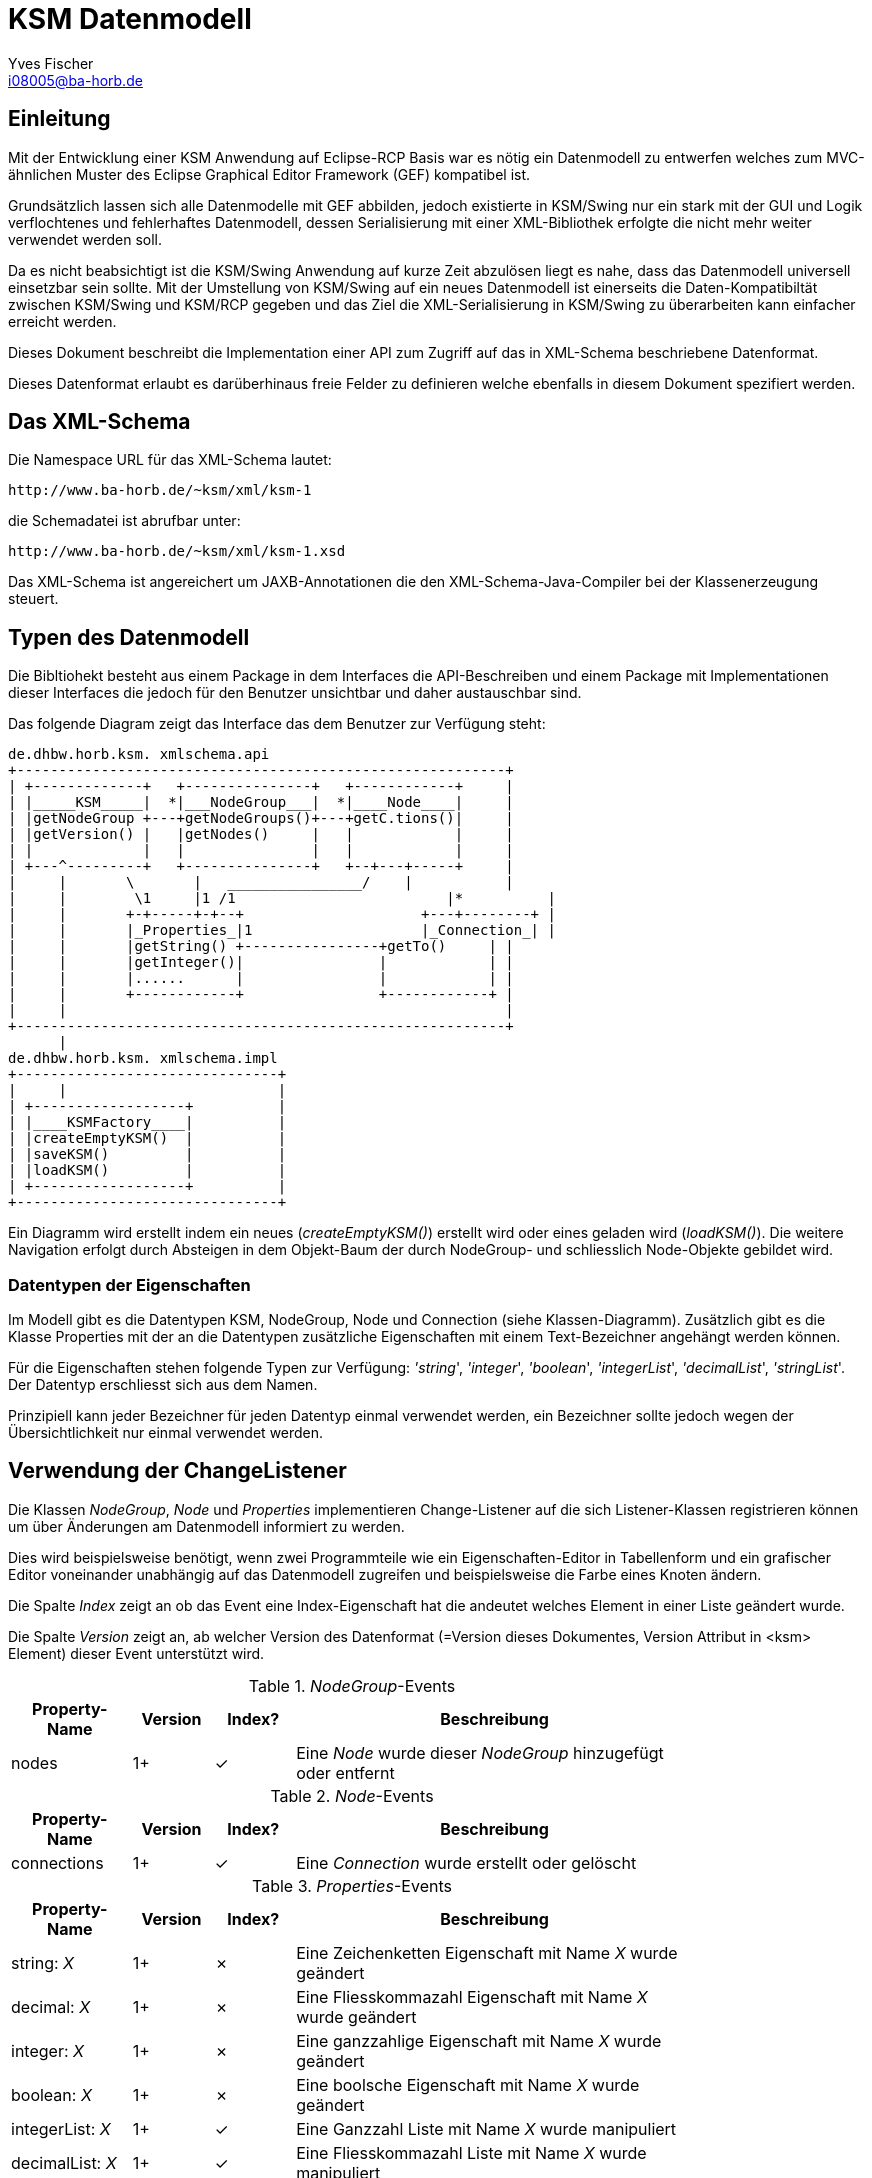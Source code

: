 KSM Datenmodell
===============
Yves Fischer <i08005@ba-horb.de>

:lang: de
:doctype: book
:toc:
:toc-title: Inhaltsbla
:encoding: utf-8
:data-uri:


Einleitung
----------
Mit der Entwicklung einer KSM Anwendung auf Eclipse-RCP Basis war es
nötig ein Datenmodell zu entwerfen welches zum MVC-ähnlichen Muster
des Eclipse Graphical Editor Framework (GEF) kompatibel ist.

Grundsätzlich lassen sich alle Datenmodelle mit GEF abbilden, jedoch existierte
in KSM/Swing nur ein stark mit der GUI und Logik verflochtenes und fehlerhaftes
Datenmodell, dessen Serialisierung mit einer XML-Bibliothek erfolgte die nicht
mehr weiter verwendet werden soll.

Da es nicht beabsichtigt ist die KSM/Swing Anwendung auf kurze Zeit abzulösen
liegt es nahe, dass das Datenmodell universell einsetzbar sein sollte.
Mit der Umstellung von KSM/Swing auf ein neues Datenmodell ist einerseits
die Daten-Kompatibiltät zwischen KSM/Swing und KSM/RCP gegeben und das
Ziel die XML-Serialisierung in KSM/Swing zu überarbeiten kann einfacher erreicht
werden.

Dieses Dokument beschreibt die Implementation einer API zum Zugriff auf
das in XML-Schema beschriebene Datenformat.

Dieses Datenformat erlaubt es darüberhinaus freie Felder zu definieren welche
ebenfalls in diesem Dokument spezifiert werden.

Das XML-Schema
--------------
Die Namespace URL für das XML-Schema lautet:

    http://www.ba-horb.de/~ksm/xml/ksm-1

die Schemadatei ist abrufbar unter:

    http://www.ba-horb.de/~ksm/xml/ksm-1.xsd

Das XML-Schema ist angereichert um JAXB-Annotationen die den XML-Schema-Java-Compiler
bei der Klassenerzeugung steuert.

Typen des Datenmodell
---------------------
Die Bibltiohekt besteht aus einem Package in dem Interfaces die API-Beschreiben
und einem Package mit Implementationen dieser Interfaces die jedoch für den Benutzer
unsichtbar und daher austauschbar sind.

Das folgende Diagram zeigt das Interface das dem Benutzer zur Verfügung steht:

     de.dhbw.horb.ksm. xmlschema.api
     +----------------------------------------------------------+
     | +-------------+   +---------------+   +------------+     |
     | |_____KSM_____|  *|___NodeGroup___|  *|____Node____|     |
     | |getNodeGroup +---+getNodeGroups()+---+getC.tions()|     |
     | |getVersion() |   |getNodes()     |   |            |     |
     | |             |   |               |   |            |     |
     | +---^---------+   +---------------+   +--+---+-----+     |
     |     |       \       |   ________________/    |           |
     |     |        \1     |1 /1       	            |*          |
     |     |       +-+-----+-+--+      	         +---+--------+ |
     |     |       |_Properties_|1     	         |_Connection_| |
     |     |       |getString() +----------------+getTo()     | |
     |     |       |getInteger()|                |            | |
     |     |       |......      |                |            | |
     |     |       +------------+                +------------+ |
     |     |                                                    |
     +----------------------------------------------------------+
           |
     de.dhbw.horb.ksm. xmlschema.impl
     +-------------------------------+
     |     |                         |
     | +------------------+          |
     | |____KSMFactory____|          |
     | |createEmptyKSM()  |          |
     | |saveKSM()         |          |
     | |loadKSM()         |          |
     | +------------------+          |
     +-------------------------------+


Ein Diagramm wird erstellt indem ein neues ('createEmptyKSM()') erstellt wird oder eines
geladen wird ('loadKSM()'). Die weitere Navigation erfolgt durch Absteigen in dem
Objekt-Baum der durch NodeGroup- und schliesslich Node-Objekte gebildet wird.

Datentypen der Eigenschaften
~~~~~~~~~~~~~~~~~~~~~~~~~~~~
Im Modell gibt es die Datentypen KSM, NodeGroup, Node und Connection (siehe Klassen-Diagramm).
Zusätzlich gibt es die Klasse Properties mit der an die Datentypen zusätzliche Eigenschaften
mit einem Text-Bezeichner angehängt werden können.

Für die Eigenschaften stehen folgende Typen zur Verfügung: ''string'', ''integer'', ''boolean'',
''integerList'', ''decimalList'', ''stringList''. Der Datentyp erschliesst sich aus dem Namen.

Prinzipiell kann jeder Bezeichner für jeden Datentyp einmal verwendet werden, ein Bezeichner sollte
jedoch wegen der Übersichtlichkeit nur einmal verwendet werden.

Verwendung der ChangeListener
-----------------------------
Die Klassen __NodeGroup__, __Node__ und __Properties__ implementieren Change-Listener
auf die sich Listener-Klassen registrieren können um über Änderungen am Datenmodell
informiert zu werden.

Dies wird beispielsweise benötigt, wenn zwei  Programmteile wie ein Eigenschaften-Editor
in Tabellenform und ein grafischer Editor voneinander unabhängig auf das Datenmodell
zugreifen und beispielsweise die Farbe eines Knoten ändern.

Die Spalte 'Index' zeigt an ob das Event eine Index-Eigenschaft hat die andeutet
welches Element in einer Liste geändert wurde.

Die Spalte 'Version' zeigt an, ab welcher Version des Datenformat (=Version dieses
Dokumentes, Version Attribut in <ksm> Element) dieser Event unterstützt wird.

.__NodeGroup__-Events
[width="80%",cols="3,2,2,10",options="header"]
|=========================================================
|Property-Name | Version | Index? |Beschreibung
|nodes         | 1+      | ✓      | Eine __Node__ wurde dieser __NodeGroup__
                                    hinzugefügt oder entfernt
|=========================================================

.__Node__-Events
[width="80%",cols="3,2,2,10",options="header"]
|=========================================================
|Property-Name | Version | Index? |Beschreibung
|connections   | 1+      | ✓      | Eine __Connection__ wurde erstellt oder gelöscht
|=========================================================

.__Properties__-Events
[width="80%",cols="3,2,2,10",options="header"]
|=========================================================
|Property-Name    | Version | Index? |Beschreibung
|string: 'X'      |  1+     |  ✗     | Eine Zeichenketten Eigenschaft mit Name 'X' wurde geändert
|decimal: 'X'     |  1+     |  ✗     | Eine Fliesskommazahl Eigenschaft mit Name 'X' wurde geändert
|integer: 'X'     |  1+     |  ✗     | Eine ganzzahlige Eigenschaft mit Name 'X' wurde geändert
|boolean: 'X'     |  1+     |  ✗     | Eine boolsche Eigenschaft mit Name 'X' wurde geändert
|integerList: 'X' |  1+     |  ✓     | Eine Ganzzahl Liste mit Name 'X' wurde manipuliert
|decimalList: 'X' |  1+     |  ✓     | Eine Fliesskommazahl Liste mit Name 'X' wurde manipuliert
|stringList: 'X'  |  1+     |  ✓     | Eine Zeichenketten Liste mit Name 'X' wurde manipuliert
|=========================================================

Eigenschaften (Properties)
--------------------------
Allen Elementen im Datenmodell lassen sich dynamische, dass heist nicht in einem
Schema festgelegte, Eigenschaften zuwiesen.
Dies hat zur Folge, dass eine Anwendung sowohl den Fall handhaben muss, dass eine
erwartete Eigenschaft nicht vorhanden ist als auch, dass Eigenschaften vorhanden sind
die unbekannt sind und ignoriert werden müssen.
Dazu steht der Anwendung jedoch das Attribut 'Version' im Schema (siehe KSM#getVersion())
zur Verfügung, welches auf eine Version von diesem Dokument zeigt.

Dieser Ansatz wurde gewählt, da sich gezeigt hat, dass die Studienarbeiten im KSM-Projekt
einen begrenzten Fokus haben und es daher für einen einzelnen Studenten schwer möglich ist,
alle benötigten Datenfelder zu definieren.
Das bisherige KSM-Datenformat handhabt dies, indem das XML-Schema beliebig verändert
wurde und damit sinnlos wurde.
Da dies unvermeidbar ist wird es mit diesem Ansatz aktiv unterstützt.

Eine alternative Herangehensweise wäre die Verwendung von verschiedenen XML-Schemas gewesen
wobei mit jeder Erweiterung ein zusätzlicher Namensraum eingeführt wird. Dies
schien jedoch sehr viel umständlicher und unnötig kompliziert.

Eigenschaften von Modellen (KSM)
~~~~~~~~~~~~~~~~~~~~~~~~~~~~~~~~
Die Spalte 'Typ' zeigt den Datentyp der Eigenschaft an. Die Spalte 'Schlüssel'
den Bezeichner welcher in Kombination mit dem Typ eindeutig ist.

Die Spalte 'Version' zeigt an, ab welcher Version des Datenformat (=Version dieses
Dokumentes, Version Attribut in <ksm> Element) dieser Event unterstützt wird.

.KSM Properties
[width="80%",cols="3,4,2,10",options="header"]
|=========================================================
|Typ    | Schlüssel | Version | Beschreibung
|nichts | ist | definiert | -
|=========================================================

Eigenschaften von Knoten (Node)
~~~~~~~~~~~~~~~~~~~~~~~~~~~~~~~
.Node Properties
[width="80%",cols="3,4,1,10",options="header"]
|=========================================================
|Typ      | Schlüssel         | Ver.    | Beschreibung
| string  | visual.caption    | 1+      | Titel der Node im Editor.
| string  | visual.color      | 1+      | Farbliches Merkmal der Node
                                          Hexadezimal im 8-Bit RGB Format
                                          wie folgt: +#RRGGBB+.
| integer | visual.location.x | 1+      | X-Position relativ zur übergeordneten NodeGroup
| integer | visual.location.y | 1+      | Y-Position relativ zur übergeordneten NodeGroup
| decimal | data.user_value   | 1+      | User Value (?)
| decimal | data.min_value    | 1+      | Minimal Value (?)
| decimal | data.max_value    | 1+      | Maximal Value (?)
| decimal | data.extern       | 1+      | Extern Value (?)
|=========================================================

Als Erbe aus dem KSM/Swing Projekt kann ''visual.color'' die folgenden Werte
annehmen, diese sollen auf den folgenden RGB-Wert übertragen werden:

 * +White+ -> +#ffffff+
 * +Light Yellow+ -> +#faffa2+
 * +Medium Yellow+ -> +#f4ff4b+
 * +Yellow+ -> +#edfc00+
 * +Light Blue+ -> +#d4d5e9+
 * +Medium Blue+ -> +#7678ff+
 * +Blue+ -> +#0002f8+
 * +Light Green+ -> +#c8f8c9+
 * +Medium Green+ -> +#7afa7e+
 * +Green+ -> +#1af520+
 * +Light Red+ -> +#fdcccc+
 * +Medium Red+ -> +#f95959+
 * +Red+ -> +#f62020+

Eigenschaften von Verbindungen (Connection)
~~~~~~~~~~~~~~~~~~~~~~~~~~~~~~~~~~~~~~~~~~~
.Connection Properties
[width="80%",cols="3,4,1,10",options="header"]
|=========================================================
|Typ          | Schlüssel         | Ver.    | Beschreibung
| string      | visual.caption    | 1+      | Titel der Connection im Editor.
| string      | visual.color      | 1+      | Farbliches Merkmal der Connection
| string      | data.functionType | 1+      | Ein Funktionstyp von:
                                              'straight-line', 'individual',
                                              'parable', 'parabolic-sections'.
| decimalList | data.function     | 1+      | KSM-Simulator Funktionsparameter dieses Knoten
|=========================================================
''data.function'' enthält eine Liste von Argumenten für die verwendete, durch ''data.functionType''
festgelegte Funktion.

Eigenschaften von Gruppen (NodeGroup)
~~~~~~~~~~~~~~~~~~~~~~~~~~~~~~~~~~~~~
.NodeGroup Properties
[width="80%",cols="3,4,1,10",options="header"]
|=============================================================
| Typ     | Schlüssel         | Ver.    | Beschreibung
| string  | visual.caption    | 1+      | Titel der Group im Editor.
| string  | visual.color      | 1+      | Farbliches Merkmal der Group
| integer | visual.location.x | 1+      | X-Position relativ zu übergeordneten NodeGroup
| integer | visual.location.y | 1+      | Y-Position relativ zu übergeordneten NodeGroup
|=============================================================


Dokumentation der Implementierung
---------------------------------
Das am Anfang vorgestellte Objektmodell wird durch Interfaces im Package
'de.dhbw.horb.ksm. xmlschema.api' umgesetzt.

Eine Implementierung dieser Interfaces findet sich im Package
'de.dhbw.horb.ksm. xmlschema.impl'. Von dieser Implementierung ist für
äusseren Zugriff nur die Klasse 'KSMFactory' vorgesehen, welche Methoden
zum Laden und Speichern von KSM-Modellen zur Verfügung stellt.

Die Implementierung benutzt vom XML-Schema-Compiler (xjc) von JAXB generierte
Klassen die im Package 'de.dhbw.horb.ksm. xmlschema.generated' liegen.
Das generieren wird vom Ant-Task 'compile-xjc' und Annotationen im Schema gesteuert.

Der Zugriff auf das geladene Modell erfolgt auschliesslich über die in den Interfaces
vorgesehen Methoden, ein direkter Zugriff ist nicht möglich.

Neben dem Quellcode in src/ gibt es im Projektverzeichniss noch das Verzeichnis test/
welches JUnit-4 Tests enthält die die Implementierung nahezu 100% abdecken. Die
Tests sind dabei zum Teil im Stil des Behavior Driven Development (BDD) geschrieben unter
Zuhilfename der Bibliothek mockito.

Vorgehensweise bei Änderungen
-----------------------------
1. Eintragung der Änderung in diesem Dokument
2. Erhöhen der Versionszahl
3. Erstellen eines Eintrags in der Revisions Historie in diesem Dokument
4. Anpassen der Versionszahl in build.xml 'project.version'
5. Erstellen einer HTML- und PDF Version von diesem Dokument (asciidoc/a2x).

Revisions Historie
------------------
.Revisions
[width="80%",cols="1,3,4,10",options="header"]
|=========================================================
| Ver. | Datum      | Person             | Änderung
| 1    | 2011-03-24 | Yves Fischer       | Beginn der Historie, KSM Version 1
| 1    | 2011-04-26 | Fischer, Dreher    | Erläuterung Datentypen.
                                           Festlegung Funktionsname/Parameter von
                                           Connection's.
|=========================================================